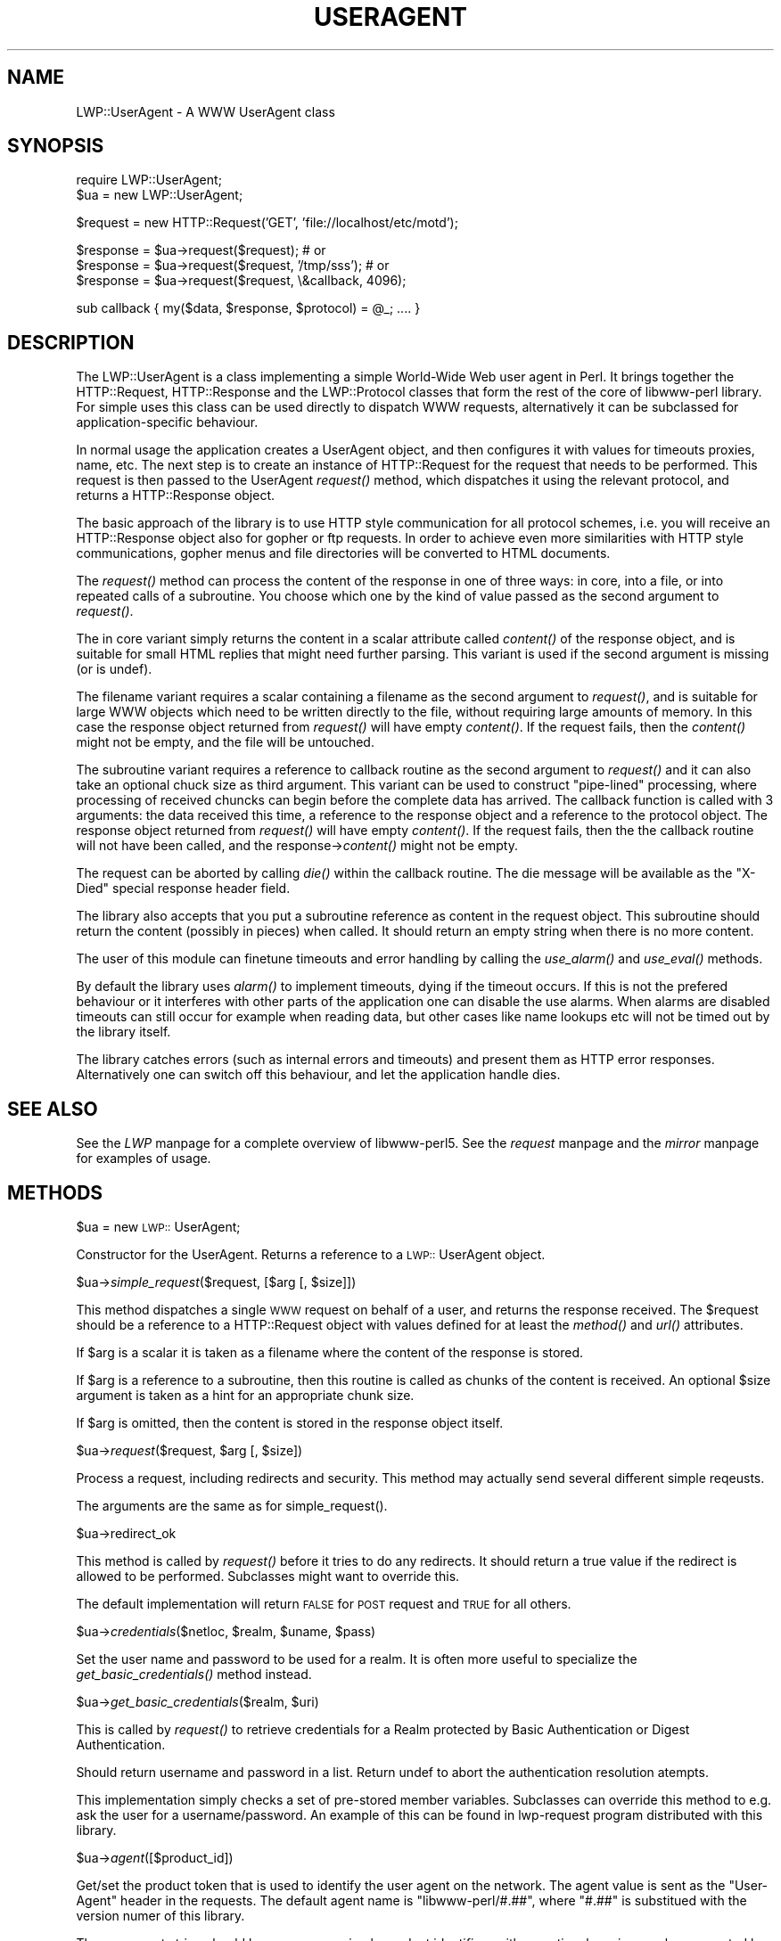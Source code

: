 .rn '' }`
''' $RCSfile$$Revision$$Date$
'''
''' $Log$
'''
.de Sh
.br
.if t .Sp
.ne 5
.PP
\fB\\$1\fR
.PP
..
.de Sp
.if t .sp .5v
.if n .sp
..
.de Ip
.br
.ie \\n(.$>=3 .ne \\$3
.el .ne 3
.IP "\\$1" \\$2
..
.de Vb
.ft CW
.nf
.ne \\$1
..
.de Ve
.ft R

.fi
..
'''
'''
'''     Set up \*(-- to give an unbreakable dash;
'''     string Tr holds user defined translation string.
'''     Bell System Logo is used as a dummy character.
'''
.tr \(*W-|\(bv\*(Tr
.ie n \{\
.ds -- \(*W-
.ds PI pi
.if (\n(.H=4u)&(1m=24u) .ds -- \(*W\h'-12u'\(*W\h'-12u'-\" diablo 10 pitch
.if (\n(.H=4u)&(1m=20u) .ds -- \(*W\h'-12u'\(*W\h'-8u'-\" diablo 12 pitch
.ds L" ""
.ds R" ""
.ds L' '
.ds R' '
'br\}
.el\{\
.ds -- \(em\|
.tr \*(Tr
.ds L" ``
.ds R" ''
.ds L' `
.ds R' '
.ds PI \(*p
'br\}
.\"	If the F register is turned on, we'll generate
.\"	index entries out stderr for the following things:
.\"		TH	Title 
.\"		SH	Header
.\"		Sh	Subsection 
.\"		Ip	Item
.\"		X<>	Xref  (embedded
.\"	Of course, you have to process the output yourself
.\"	in some meaninful fashion.
.if \nF \{
.de IX
.tm Index:\\$1\t\\n%\t"\\$2"
..
.nr % 0
.rr F
.\}
.TH USERAGENT 1 "perl 5.003, patch 93" "17/Dec/96" "User Contributed Perl Documentation"
.IX Title "USERAGENT 1"
.UC
.IX Name "LWP::UserAgent - A WWW UserAgent class"
.if n .hy 0
.if n .na
.ds C+ C\v'-.1v'\h'-1p'\s-2+\h'-1p'+\s0\v'.1v'\h'-1p'
.de CQ          \" put $1 in typewriter font
.ft CW
'if n "\c
'if t \\&\\$1\c
'if n \\&\\$1\c
'if n \&"
\\&\\$2 \\$3 \\$4 \\$5 \\$6 \\$7
'.ft R
..
.\" @(#)ms.acc 1.5 88/02/08 SMI; from UCB 4.2
.	\" AM - accent mark definitions
.bd B 3
.	\" fudge factors for nroff and troff
.if n \{\
.	ds #H 0
.	ds #V .8m
.	ds #F .3m
.	ds #[ \f1
.	ds #] \fP
.\}
.if t \{\
.	ds #H ((1u-(\\\\n(.fu%2u))*.13m)
.	ds #V .6m
.	ds #F 0
.	ds #[ \&
.	ds #] \&
.\}
.	\" simple accents for nroff and troff
.if n \{\
.	ds ' \&
.	ds ` \&
.	ds ^ \&
.	ds , \&
.	ds ~ ~
.	ds ? ?
.	ds ! !
.	ds /
.	ds q
.\}
.if t \{\
.	ds ' \\k:\h'-(\\n(.wu*8/10-\*(#H)'\'\h"|\\n:u"
.	ds ` \\k:\h'-(\\n(.wu*8/10-\*(#H)'\`\h'|\\n:u'
.	ds ^ \\k:\h'-(\\n(.wu*10/11-\*(#H)'^\h'|\\n:u'
.	ds , \\k:\h'-(\\n(.wu*8/10)',\h'|\\n:u'
.	ds ~ \\k:\h'-(\\n(.wu-\*(#H-.1m)'~\h'|\\n:u'
.	ds ? \s-2c\h'-\w'c'u*7/10'\u\h'\*(#H'\zi\d\s+2\h'\w'c'u*8/10'
.	ds ! \s-2\(or\s+2\h'-\w'\(or'u'\v'-.8m'.\v'.8m'
.	ds / \\k:\h'-(\\n(.wu*8/10-\*(#H)'\z\(sl\h'|\\n:u'
.	ds q o\h'-\w'o'u*8/10'\s-4\v'.4m'\z\(*i\v'-.4m'\s+4\h'\w'o'u*8/10'
.\}
.	\" troff and (daisy-wheel) nroff accents
.ds : \\k:\h'-(\\n(.wu*8/10-\*(#H+.1m+\*(#F)'\v'-\*(#V'\z.\h'.2m+\*(#F'.\h'|\\n:u'\v'\*(#V'
.ds 8 \h'\*(#H'\(*b\h'-\*(#H'
.ds v \\k:\h'-(\\n(.wu*9/10-\*(#H)'\v'-\*(#V'\*(#[\s-4v\s0\v'\*(#V'\h'|\\n:u'\*(#]
.ds _ \\k:\h'-(\\n(.wu*9/10-\*(#H+(\*(#F*2/3))'\v'-.4m'\z\(hy\v'.4m'\h'|\\n:u'
.ds . \\k:\h'-(\\n(.wu*8/10)'\v'\*(#V*4/10'\z.\v'-\*(#V*4/10'\h'|\\n:u'
.ds 3 \*(#[\v'.2m'\s-2\&3\s0\v'-.2m'\*(#]
.ds o \\k:\h'-(\\n(.wu+\w'\(de'u-\*(#H)/2u'\v'-.3n'\*(#[\z\(de\v'.3n'\h'|\\n:u'\*(#]
.ds d- \h'\*(#H'\(pd\h'-\w'~'u'\v'-.25m'\f2\(hy\fP\v'.25m'\h'-\*(#H'
.ds D- D\\k:\h'-\w'D'u'\v'-.11m'\z\(hy\v'.11m'\h'|\\n:u'
.ds th \*(#[\v'.3m'\s+1I\s-1\v'-.3m'\h'-(\w'I'u*2/3)'\s-1o\s+1\*(#]
.ds Th \*(#[\s+2I\s-2\h'-\w'I'u*3/5'\v'-.3m'o\v'.3m'\*(#]
.ds ae a\h'-(\w'a'u*4/10)'e
.ds Ae A\h'-(\w'A'u*4/10)'E
.ds oe o\h'-(\w'o'u*4/10)'e
.ds Oe O\h'-(\w'O'u*4/10)'E
.	\" corrections for vroff
.if v .ds ~ \\k:\h'-(\\n(.wu*9/10-\*(#H)'\s-2\u~\d\s+2\h'|\\n:u'
.if v .ds ^ \\k:\h'-(\\n(.wu*10/11-\*(#H)'\v'-.4m'^\v'.4m'\h'|\\n:u'
.	\" for low resolution devices (crt and lpr)
.if \n(.H>23 .if \n(.V>19 \
\{\
.	ds : e
.	ds 8 ss
.	ds v \h'-1'\o'\(aa\(ga'
.	ds _ \h'-1'^
.	ds . \h'-1'.
.	ds 3 3
.	ds o a
.	ds d- d\h'-1'\(ga
.	ds D- D\h'-1'\(hy
.	ds th \o'bp'
.	ds Th \o'LP'
.	ds ae ae
.	ds Ae AE
.	ds oe oe
.	ds Oe OE
.\}
.rm #[ #] #H #V #F C
.SH "NAME"
.IX Header "NAME"
LWP::UserAgent \- A WWW UserAgent class
.SH "SYNOPSIS"
.IX Header "SYNOPSIS"
.PP
.Vb 2
\& require LWP::UserAgent;
\& $ua = new LWP::UserAgent;
.Ve
.Vb 1
\& $request = new HTTP::Request('GET', 'file://localhost/etc/motd');
.Ve
.Vb 3
\& $response = $ua->request($request); # or
\& $response = $ua->request($request, '/tmp/sss'); # or
\& $response = $ua->request($request, \e&callback, 4096);
.Ve
.Vb 1
\& sub callback { my($data, $response, $protocol) = @_; .... }
.Ve
.SH "DESCRIPTION"
.IX Header "DESCRIPTION"
The \f(CWLWP::UserAgent\fR is a class implementing a simple World-Wide Web
user agent in Perl. It brings together the HTTP::Request,
HTTP::Response and the LWP::Protocol classes that form the rest of the
core of libwww-perl library. For simple uses this class can be used
directly to dispatch WWW requests, alternatively it can be subclassed
for application-specific behaviour.
.PP
In normal usage the application creates a UserAgent object, and then
configures it with values for timeouts proxies, name, etc. The next
step is to create an instance of \f(CWHTTP::Request\fR for the request that
needs to be performed. This request is then passed to the UserAgent
\fIrequest()\fR method, which dispatches it using the relevant protocol,
and returns a \f(CWHTTP::Response\fR object.
.PP
The basic approach of the library is to use HTTP style communication
for all protocol schemes, i.e. you will receive an \f(CWHTTP::Response\fR
object also for gopher or ftp requests.  In order to achieve even more
similarities with HTTP style communications, gopher menus and file
directories will be converted to HTML documents.
.PP
The \fIrequest()\fR method can process the content of the response in one of
three ways: in core, into a file, or into repeated calls of a
subroutine.  You choose which one by the kind of value passed as the
second argument to \fIrequest()\fR.
.PP
The in core variant simply returns the content in a scalar attribute
called \fIcontent()\fR of the response object, and is suitable for small
HTML replies that might need further parsing.  This variant is used if
the second argument is missing (or is undef).
.PP
The filename variant requires a scalar containing a filename as the
second argument to \fIrequest()\fR, and is suitable for large WWW objects
which need to be written directly to the file, without requiring large
amounts of memory. In this case the response object returned from
\fIrequest()\fR will have empty \fIcontent()\fR.  If the request fails, then the
\fIcontent()\fR might not be empty, and the file will be untouched.
.PP
The subroutine variant requires a reference to callback routine as the
second argument to \fIrequest()\fR and it can also take an optional chuck
size as third argument.  This variant can be used to construct
\*(L"pipe-lined\*(R" processing, where processing of received chuncks can
begin before the complete data has arrived.  The callback function is
called with 3 arguments: the data received this time, a reference to
the response object and a reference to the protocol object.  The
response object returned from \fIrequest()\fR will have empty \fIcontent()\fR.  If
the request fails, then the the callback routine will not have been
called, and the response->\fIcontent()\fR might not be empty.
.PP
The request can be aborted by calling \fIdie()\fR within the callback
routine.  The die message will be available as the \*(L"X\-Died\*(R" special
response header field.
.PP
The library also accepts that you put a subroutine reference as
content in the request object.  This subroutine should return the
content (possibly in pieces) when called.  It should return an empty
string when there is no more content.
.PP
The user of this module can finetune timeouts and error handling by
calling the \fIuse_alarm()\fR and \fIuse_eval()\fR methods.
.PP
By default the library uses \fIalarm()\fR to implement timeouts, dying if
the timeout occurs. If this is not the prefered behaviour or it
interferes with other parts of the application one can disable the use
alarms. When alarms are disabled timeouts can still occur for example
when reading data, but other cases like name lookups etc will not be
timed out by the library itself.
.PP
The library catches errors (such as internal errors and timeouts) and
present them as HTTP error responses. Alternatively one can switch off
this behaviour, and let the application handle dies.
.SH "SEE ALSO"
.IX Header "SEE ALSO"
See the \fILWP\fR manpage for a complete overview of libwww-perl5.  See the \fIrequest\fR manpage and
the \fImirror\fR manpage for examples of usage.
.SH "METHODS"
.IX Header "METHODS"
.Sh "\f(CW$ua\fR = new \s-1LWP::\s0UserAgent;"
.IX Subsection "\f(CW$ua\fR = new \s-1LWP::\s0UserAgent;"
Constructor for the UserAgent.  Returns a reference to a
\s-1LWP::\s0UserAgent object.
.Sh "\f(CW$ua\fR\->\fIsimple_request\fR\|($request, [$arg [, \f(CW$size\fR]])"
.IX Subsection "\f(CW$ua\fR\->\fIsimple_request\fR\|($request, [$arg [, \f(CW$size\fR]])"
This method dispatches a single \s-1WWW\s0 request on behalf of a user, and
returns the response received.  The \f(CW$request\fR should be a reference
to a \f(CWHTTP::Request\fR object with values defined for at least the
\fImethod()\fR and \fIurl()\fR attributes.
.PP
If \f(CW$arg\fR is a scalar it is taken as a filename where the content of
the response is stored.
.PP
If \f(CW$arg\fR is a reference to a subroutine, then this routine is called
as chunks of the content is received.  An optional \f(CW$size\fR argument
is taken as a hint for an appropriate chunk size.
.PP
If \f(CW$arg\fR is omitted, then the content is stored in the response
object itself.
.Sh "\f(CW$ua\fR\->\fIrequest\fR\|($request, \f(CW$arg\fR [, \f(CW$size\fR])"
.IX Subsection "\f(CW$ua\fR\->\fIrequest\fR\|($request, \f(CW$arg\fR [, \f(CW$size\fR])"
Process a request, including redirects and security.  This method may
actually send several different simple reqeusts.
.PP
The arguments are the same as for \f(CWsimple_request()\fR.
.Sh "\f(CW$ua\fR\->redirect_ok"
.IX Subsection "\f(CW$ua\fR\->redirect_ok"
This method is called by \fIrequest()\fR before it tries to do any
redirects.  It should return a true value if the redirect is allowed
to be performed. Subclasses might want to override this.
.PP
The default implementation will return \s-1FALSE\s0 for \s-1POST\s0 request and \s-1TRUE\s0
for all others.
.Sh "\f(CW$ua\fR\->\fIcredentials\fR\|($netloc, \f(CW$realm\fR, \f(CW$uname\fR, \f(CW$pass\fR)"
.IX Subsection "\f(CW$ua\fR\->\fIcredentials\fR\|($netloc, \f(CW$realm\fR, \f(CW$uname\fR, \f(CW$pass\fR)"
Set the user name and password to be used for a realm.  It is often more
useful to specialize the \fIget_basic_credentials()\fR method instead.
.Sh "\f(CW$ua\fR\->\fIget_basic_credentials\fR\|($realm, \f(CW$uri\fR)"
.IX Subsection "\f(CW$ua\fR\->\fIget_basic_credentials\fR\|($realm, \f(CW$uri\fR)"
This is called by \fIrequest()\fR to retrieve credentials for a Realm
protected by Basic Authentication or Digest Authentication.
.PP
Should return username and password in a list.  Return undef to abort
the authentication resolution atempts.
.PP
This implementation simply checks a set of pre-stored member
variables. Subclasses can override this method to e.g. ask the user
for a username/password.  An example of this can be found in
\f(CWlwp-request\fR program distributed with this library.
.Sh "\f(CW$ua\fR\->\fIagent\fR\|([$product_id])"
.IX Subsection "\f(CW$ua\fR\->\fIagent\fR\|([$product_id])"
Get/set the product token that is used to identify the user agent on
the network.  The agent value is sent as the \*(L"User-Agent\*(R" header in
the requests. The default agent name is \*(L"libwww-perl/#.##\*(R", where
\*(L"#.##\*(R" is substitued with the version numer of this library.
.PP
The user agent string should be one or more simple product identifiers
with an optional version number separated by the \*(L"/\*(R" character.
Examples are:
.PP
.Vb 2
\&  $ua->agent('Checkbot/0.4 ' . $ua->agent);
\&  $ua->agent('Mozilla/5.0');
.Ve
.Sh "\f(CW$ua\fR\->\fIfrom\fR\|([$email_address])"
.IX Subsection "\f(CW$ua\fR\->\fIfrom\fR\|([$email_address])"
Get/set the Internet e-mail address for the human user who controls
the requesting user agent.  The address should be machine-usable, as
defined in \s-1RFC\s0 822.  The from value is send as the \*(L"From\*(R" header in
the requests.  There is no default.  Example:
.PP
.Vb 1
\&  $ua->from('aas@sn.no');
.Ve
.Sh "\f(CW$ua\fR\->\fItimeout\fR\|([$secs])"
.IX Subsection "\f(CW$ua\fR\->\fItimeout\fR\|([$secs])"
Get/set the timeout value in seconds. The default \fItimeout()\fR value is
180 seconds, i.e. 3 minutes.
.Sh "\f(CW$ua\fR\->\fIuse_alarm\fR\|([$boolean])"
.IX Subsection "\f(CW$ua\fR\->\fIuse_alarm\fR\|([$boolean])"
Get/set a value indicating wether to use \fIalarm()\fR when implementing
timeouts.  The default is \s-1TRUE\s0, i.e. to use alarm.  Disable this on
systems that does not implement alarm, or if this interfers with other
uses of alarm in your application.
.Sh "\f(CW$ua\fR\->\fIuse_eval\fR\|([$boolean])"
.IX Subsection "\f(CW$ua\fR\->\fIuse_eval\fR\|([$boolean])"
Get/set a value indicating wether to handle internal errors internally
by trapping with eval.  The default is \s-1TRUE\s0, i.e. the \f(CW$ua\fR\->\fIrequest()\fR
will never die.
.Sh "\f(CW$ua\fR\->\fIparse_head\fR\|([$boolean])"
.IX Subsection "\f(CW$ua\fR\->\fIparse_head\fR\|([$boolean])"
Get/set a value indicating wether we should initialize response
headers from the <head> section of \s-1HTML\s0 documents. The default is
\s-1TRUE\s0.  Do not turn this off, unless you know what you are doing.
.Sh "\f(CW$ua\fR\->clone;"
.IX Subsection "\f(CW$ua\fR\->clone;"
Returns a copy of the \s-1LWP::\s0UserAgent object
.Sh "\f(CW$ua\fR\->\fIis_protocol_supported\fR\|($scheme)"
.IX Subsection "\f(CW$ua\fR\->\fIis_protocol_supported\fR\|($scheme)"
You can use this method to query if the library currently support the
specified \f(CWscheme\fR.  The \f(CWscheme\fR might be a string (like \*(L'http\*(R' or
\*(L'ftp') or it might be an \s-1URI::URL\s0 object reference.
.Sh "\f(CW$ua\fR\->\fImirror\fR\|($url, \f(CW$file\fR)"
.IX Subsection "\f(CW$ua\fR\->\fImirror\fR\|($url, \f(CW$file\fR)"
Get and store a document identified by a \s-1URL\s0, using If-Modified-Since,
and checking of the Content-Length.  Returns a reference to the
response object.
.Sh "\f(CW$ua\fR\->\fIproxy\fR\|(...)"
.IX Subsection "\f(CW$ua\fR\->\fIproxy\fR\|(...)"
Set/retrieve proxy \s-1URL\s0 for a scheme:
.PP
.Vb 2
\& $ua->proxy(['http', 'ftp'], 'http://proxy.sn.no:8001/');
\& $ua->proxy('gopher', 'http://proxy.sn.no:8001/');
.Ve
The first form specifies that the \s-1URL\s0 is to be used for proxying of
access methods listed in the list in the first method argument,
i.e. \*(L'http\*(R' and \*(L'ftp\*(R'.
.PP
The second form shows a shorthand form for specifying
proxy \s-1URL\s0 for a single access scheme.
.Sh "\f(CW$ua\fR\->\fIenv_proxy()\fR"
.IX Subsection "\f(CW$ua\fR\->\fIenv_proxy()\fR"
Load proxy settings from *_proxy environment variables.  You might
specify proxies like this (sh-syntax):
.PP
.Vb 4
\&  gopher_proxy=http://proxy.my.place/
\&  wais_proxy=http://proxy.my.place/
\&  no_proxy="my.place"
\&  export gopher_proxy wais_proxy no_proxy
.Ve
Csh or tcsh users should use the \f(CWsetenv\fR command to define these
envirionment variables.
.Sh "\f(CW$ua\fR\->\fIno_proxy\fR\|($domain,...)"
.IX Subsection "\f(CW$ua\fR\->\fIno_proxy\fR\|($domain,...)"
Do not proxy requests to the given domains.  Calling no_proxy without
any domains clears the list of domains. Eg:
.PP
.Vb 1
\& $ua->no_proxy('localhost', 'no', ...);
.Ve

.rn }` ''
